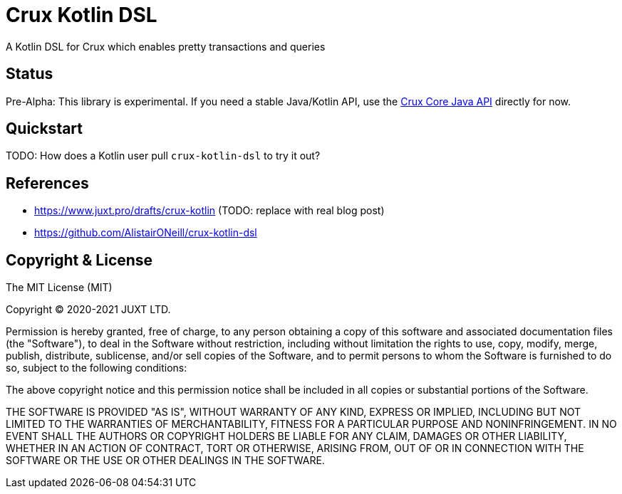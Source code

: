 = Crux Kotlin DSL

A Kotlin DSL for Crux which enables pretty transactions and queries

== Status

Pre-Alpha: This library is experimental. If you need a stable Java/Kotlin API, use the https://crux-doc.s3.eu-west-2.amazonaws.com/crux-javadoc/master/index.html[Crux Core Java API] directly for now.

== Quickstart

TODO: How does a Kotlin user pull `crux-kotlin-dsl` to try it out?

== References

* https://www.juxt.pro/drafts/crux-kotlin (TODO: replace with real blog post)
* https://github.com/AlistairONeill/crux-kotlin-dsl

== Copyright & License

The MIT License (MIT)

Copyright © 2020-2021 JUXT LTD.

Permission is hereby granted, free of charge, to any person obtaining a copy of this software and associated documentation files (the "Software"), to deal in the Software without restriction, including without limitation the rights to use, copy, modify, merge, publish, distribute, sublicense, and/or sell copies of the Software, and to permit persons to whom the Software is furnished to do so, subject to the following conditions:

The above copyright notice and this permission notice shall be included in all copies or substantial portions of the Software.

THE SOFTWARE IS PROVIDED "AS IS", WITHOUT WARRANTY OF ANY KIND, EXPRESS OR IMPLIED, INCLUDING BUT NOT LIMITED TO THE WARRANTIES OF MERCHANTABILITY, FITNESS FOR A PARTICULAR PURPOSE AND NONINFRINGEMENT. IN NO EVENT SHALL THE AUTHORS OR COPYRIGHT HOLDERS BE LIABLE FOR ANY CLAIM, DAMAGES OR OTHER LIABILITY, WHETHER IN AN ACTION OF CONTRACT, TORT OR OTHERWISE, ARISING FROM, OUT OF OR IN CONNECTION WITH THE SOFTWARE OR THE USE OR OTHER DEALINGS IN THE SOFTWARE.
